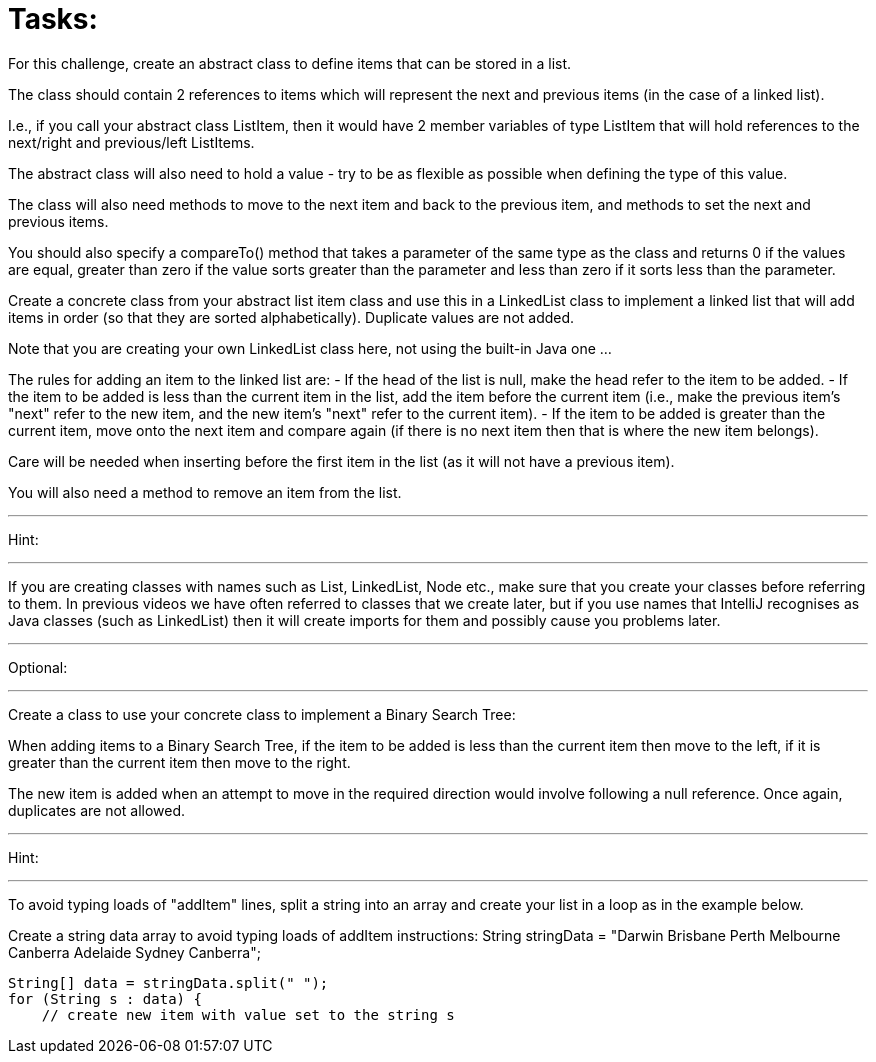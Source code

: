 = Tasks:

For this challenge, create an abstract class to define items that can be stored in a list.

The class should contain 2 references to items which will represent the next and previous items (in the case of a linked list).

I.e., if you call your abstract class ListItem, then it would have 2 member variables of type ListItem that will hold references to the next/right and previous/left ListItems.

The abstract class will also need to hold a value - try to be as flexible as possible when defining the type of this value.

The class will also need methods to move to the next item and back to the previous item, and methods to set the next and previous items.

You should also specify a compareTo() method that takes a parameter of the same type as the class and returns 0 if the values are equal, greater than zero if the value sorts greater than the parameter and less than zero if it sorts less than the parameter.

Create a concrete class from your abstract list item class and use this in a LinkedList class to implement a linked list that will add items in order (so that they are sorted alphabetically). Duplicate values are not added.

Note that you are creating your own LinkedList class here, not using the built-in Java one ...

The rules for adding an item to the linked list are:
- If the head of the list is null, make the head refer to the item to be added.
- If the item to be added is less than the current item in the list, add the item before the current item (i.e., make the previous item's "next" refer to the new item, and the new item's "next" refer to the current item).
- If the item to be added is greater than the current item, move onto the next item and compare again (if there is no next item then that is where the new item belongs).

Care will be needed when inserting before the first item in the list (as it will not have a previous item).

You will also need a method to remove an item from the list.

'''
Hint:

'''
If you are creating classes with names such as List, LinkedList, Node etc., make sure that you create your classes before referring to them. In previous videos we have often referred to classes that we create later, but if you use names that IntelliJ recognises as Java classes (such as LinkedList) then it will create imports for them and possibly cause you problems later.

'''
Optional:

'''
Create a class to use your concrete class to implement a Binary Search Tree:

When adding items to a Binary Search Tree, if the item to be added is less than the current item then move to the left, if it is greater than the current item then move to the right.

The new item is added when an attempt to move in the required direction would involve following a null reference.
Once again, duplicates are not allowed.

'''
Hint:

'''
To avoid typing loads of "addItem" lines, split a string into an array and create your list in a loop as in the example below.

Create a string data array to avoid typing loads of addItem instructions:
        String stringData = "Darwin Brisbane Perth Melbourne Canberra Adelaide Sydney Canberra";

        String[] data = stringData.split(" ");
        for (String s : data) {
            // create new item with value set to the string s